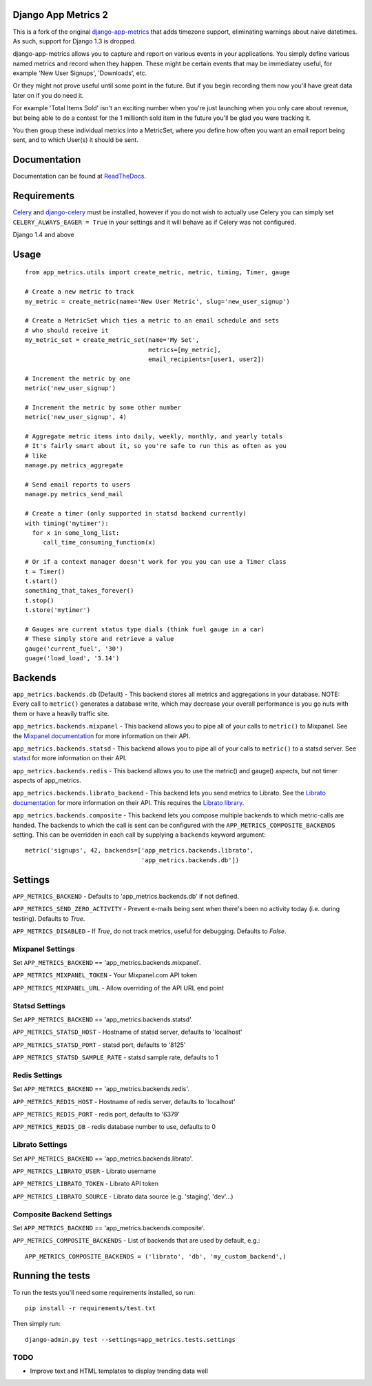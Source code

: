 
Django App Metrics 2
====================

.. image:: https://secure.travis-ci.org/benmurden/django-app-metrics-2.png
    :alt: Build Status
    :target: http://travis-ci.org/benmurden/django-app-metrics-2
    
This is a fork of the original django-app-metrics_ that adds timezone support, 
eliminating warnings about naive datetimes. As such, support for Django 1.3 
is dropped.

.. _django-app-metrics: https://github.com/frankwiles/django-app-metrics

django-app-metrics allows you to capture and report on various events in your
applications.  You simply define various named metrics and record when they
happen.  These might be certain events that may be immediatey useful, for
example 'New User Signups', 'Downloads', etc.

Or they might not prove useful until some point in the future.  But if you
begin recording them now you'll have great data later on if you do need it.

For example 'Total Items Sold' isn't an exciting number when you're just
launching when you only care about revenue, but being able to do a contest
for the 1 millionth sold item in the future you'll be glad you were tracking
it.

You then group these individual metrics into a MetricSet, where you define
how often you want an email report being sent, and to which User(s) it should
be sent.

Documentation
=============

Documentation can be found at ReadTheDocs_.

.. _ReadTheDocs: http://django-app-metrics.readthedocs.org/

Requirements
============

Celery_ and `django-celery`_ must be installed, however if you do not wish to
actually use Celery you can simply set ``CELERY_ALWAYS_EAGER = True`` in your
settings and it will behave as if Celery was not configured.

.. _Celery: http://celeryproject.org/
.. _`django-celery`: http://ask.github.com/django-celery/

Django 1.4 and above

Usage
=====

::

  from app_metrics.utils import create_metric, metric, timing, Timer, gauge

  # Create a new metric to track
  my_metric = create_metric(name='New User Metric', slug='new_user_signup')

  # Create a MetricSet which ties a metric to an email schedule and sets
  # who should receive it
  my_metric_set = create_metric_set(name='My Set',
                                    metrics=[my_metric],
                                    email_recipients=[user1, user2])

  # Increment the metric by one
  metric('new_user_signup')

  # Increment the metric by some other number
  metric('new_user_signup', 4)

  # Aggregate metric items into daily, weekly, monthly, and yearly totals
  # It's fairly smart about it, so you're safe to run this as often as you
  # like
  manage.py metrics_aggregate

  # Send email reports to users
  manage.py metrics_send_mail

  # Create a timer (only supported in statsd backend currently)
  with timing('mytimer'):
    for x in some_long_list:
       call_time_consuming_function(x)

  # Or if a context manager doesn't work for you you can use a Timer class
  t = Timer()
  t.start()
  something_that_takes_forever()
  t.stop()
  t.store('mytimer')

  # Gauges are current status type dials (think fuel gauge in a car)
  # These simply store and retrieve a value
  gauge('current_fuel', '30')
  guage('load_load', '3.14')

Backends
========

``app_metrics.backends.db`` (Default) - This backend stores all metrics and
aggregations in your database. NOTE: Every call to ``metric()`` generates a
database write, which may decrease your overall performance is you go nuts
with them or have a heavily traffic site.

``app_metrics.backends.mixpanel`` - This backend allows you to pipe all of
your calls to ``metric()`` to Mixpanel. See the `Mixpanel documentation`_
for more information on their API.

.. _`Mixpanel documentation`: http://mixpanel.com/docs/api-documentation

``app_metrics.backends.statsd`` - This backend allows you to pipe all of your
calls to ``metric()`` to a statsd server. See `statsd`_ for more information
on their API.

.. _`statsd`: https://github.com/etsy/statsd

``app_metrics.backends.redis`` - This backend allows you to use the metric() and
gauge() aspects, but not timer aspects of app_metrics.

``app_metrics.backends.librato_backend`` - This backend lets you send metrics to
Librato. See the `Librato documentation`_ for more information on their API.
This requires the `Librato library`_.

.. _`Librato documentation`: http://dev.librato.com/v1/metrics#metrics
.. _`Librato library`: http://pypi.python.org/pypi/librato-metrics

``app_metrics.backends.composite`` - This backend lets you compose multiple
backends to which metric-calls are handed. The backends to which the call is
sent can be configured with the ``APP_METRICS_COMPOSITE_BACKENDS`` setting. This
can be overridden in each call by supplying a ``backends`` keyword argument::

    metric('signups', 42, backends=['app_metrics.backends.librato',
                                    'app_metrics.backends.db'])


Settings
========

``APP_METRICS_BACKEND`` - Defaults to 'app_metrics.backends.db' if not defined.

``APP_METRICS_SEND_ZERO_ACTIVITY`` - Prevent e-mails being sent when there's been
no activity today (i.e. during testing). Defaults to `True`.

``APP_METRICS_DISABLED`` - If `True`, do not track metrics, useful for
debugging. Defaults to `False`.

Mixpanel Settings
-----------------
Set ``APP_METRICS_BACKEND`` == 'app_metrics.backends.mixpanel'.

``APP_METRICS_MIXPANEL_TOKEN`` - Your Mixpanel.com API token

``APP_METRICS_MIXPANEL_URL`` - Allow overriding of the API URL end point

Statsd Settings
---------------
Set ``APP_METRICS_BACKEND`` == 'app_metrics.backends.statsd'.

``APP_METRICS_STATSD_HOST`` - Hostname of statsd server, defaults to 'localhost'

``APP_METRICS_STATSD_PORT`` - statsd port, defaults to '8125'

``APP_METRICS_STATSD_SAMPLE_RATE`` - statsd sample rate, defaults to 1

Redis Settings
--------------
Set ``APP_METRICS_BACKEND`` == 'app_metrics.backends.redis'.

``APP_METRICS_REDIS_HOST`` - Hostname of redis server, defaults to 'localhost'

``APP_METRICS_REDIS_PORT`` - redis port, defaults to '6379'

``APP_METRICS_REDIS_DB`` - redis database number to use, defaults to 0

Librato Settings
----------------
Set ``APP_METRICS_BACKEND`` == 'app_metrics.backends.librato'.

``APP_METRICS_LIBRATO_USER`` - Librato username

``APP_METRICS_LIBRATO_TOKEN`` - Librato API token

``APP_METRICS_LIBRATO_SOURCE`` - Librato data source (e.g. 'staging', 'dev'...)

Composite Backend Settings
--------------------------
Set ``APP_METRICS_BACKEND`` == 'app_metrics.backends.composite'.

``APP_METRICS_COMPOSITE_BACKENDS`` - List of backends that are used by default,
e.g.::

    APP_METRICS_COMPOSITE_BACKENDS = ('librato', 'db', 'my_custom_backend',)

Running the tests
=================

To run the tests you'll need some requirements installed, so run::

    pip install -r requirements/test.txt

Then simply run::

    django-admin.py test --settings=app_metrics.tests.settings

TODO
----

- Improve text and HTML templates to display trending data well

